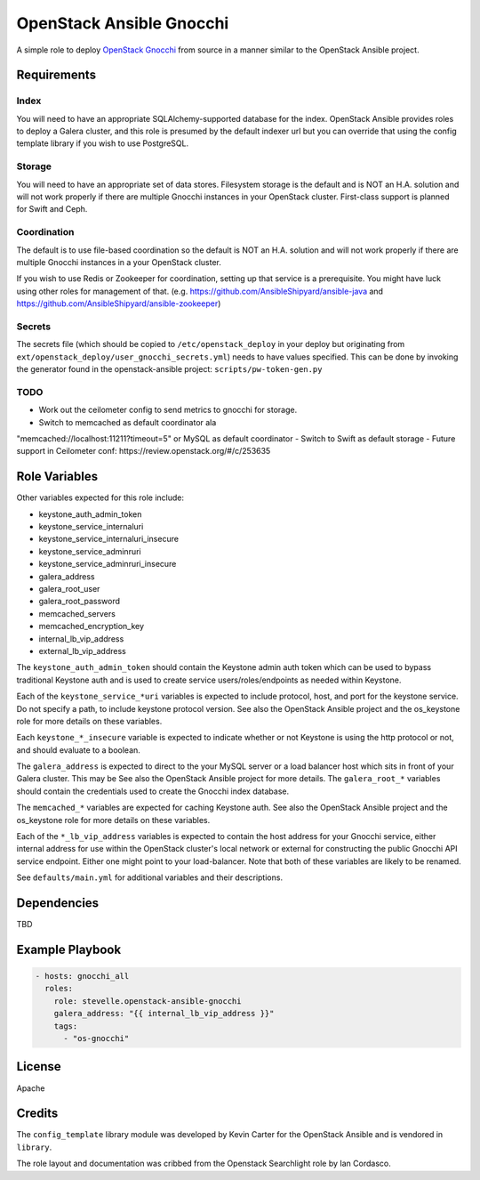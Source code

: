 OpenStack Ansible Gnocchi
=========================

A simple role to deploy `OpenStack Gnocchi <http://gnocchi.xyz/>`_
from source in a manner similar to the OpenStack Ansible project.

Requirements
------------

Index
^^^^^
You will need to have an appropriate SQLAlchemy-supported database for the
index. OpenStack Ansible provides roles to deploy a Galera cluster, and
this role is presumed by the default indexer url but you can override that
using the config template library if you wish to use PostgreSQL.

Storage
^^^^^^^
You will need to have an appropriate set of data stores. Filesystem storage
is the default and is NOT an H.A. solution and will not work properly if there
are multiple Gnocchi instances in your OpenStack cluster. First-class support
is planned for Swift and Ceph.

Coordination
^^^^^^^^^^^^
The default is to use file-based coordination so the default is NOT an H.A.
solution and will not work properly if there are multiple Gnocchi instances in
a your OpenStack cluster.

If you wish to use Redis or Zookeeper for coordination, setting up that
service is a prerequisite. You might have luck using other roles for
management of that. (e.g. https://github.com/AnsibleShipyard/ansible-java and
https://github.com/AnsibleShipyard/ansible-zookeeper)

Secrets
^^^^^^^
The secrets file (which should be copied to ``/etc/openstack_deploy`` in your
deploy but originating from ``ext/openstack_deploy/user_gnocchi_secrets.yml``)
needs to have values specified. This can be done by invoking the generator
found in the openstack-ansible project: ``scripts/pw-token-gen.py``

TODO
^^^^
- Work out the ceilometer config to send metrics to gnocchi for storage.
- Switch to memcached as default coordinator ala
"memcached://localhost:11211?timeout=5" or MySQL as default coordinator
- Switch to Swift as default storage
- Future support in Ceilometer conf: https://review.openstack.org/#/c/253635

Role Variables
--------------

Other variables expected for this role include:

- keystone_auth_admin_token
- keystone_service_internaluri
- keystone_service_internaluri_insecure
- keystone_service_adminruri
- keystone_service_adminruri_insecure
- galera_address
- galera_root_user
- galera_root_password
- memcached_servers
- memcached_encryption_key
- internal_lb_vip_address
- external_lb_vip_address

The ``keystone_auth_admin_token`` should contain the Keystone admin auth
token which can be used to bypass traditional Keystone auth and is used to
create service users/roles/endpoints as needed within Keystone.

Each of the ``keystone_service_*uri`` variables is expected to include
protocol, host, and port for the keystone service. Do not specify a path, to
include keystone protocol version. See also the OpenStack Ansible project and
the os_keystone role for more details on these variables.

Each ``keystone_*_insecure`` variable is expected to indicate whether or not
Keystone is using the http protocol or not, and should evaluate to a boolean.

The ``galera_address`` is expected to direct to the your MySQL server or a load
balancer host which sits in front of your Galera cluster. This may be See also
the OpenStack Ansible project for more details. The ``galera_root_*`` variables
should contain the credentials used to create the Gnocchi index database.

The ``memcached_*`` variables are expected for caching Keystone auth. See also
the OpenStack Ansible project and the os_keystone role for more details on
these variables.

Each of the ``*_lb_vip_address`` variables is expected to contain the host
address for your Gnocchi service, either internal address for use within the
OpenStack cluster's local network or external for constructing the public
Gnocchi API service endpoint. Either one might point to your load-balancer.
Note that both of these variables are likely to be renamed.

See ``defaults/main.yml`` for additional variables and their descriptions.

Dependencies
------------

TBD

Example Playbook
----------------

.. code-block:: yaml

    - hosts: gnocchi_all
      roles:
        role: stevelle.openstack-ansible-gnocchi
        galera_address: "{{ internal_lb_vip_address }}"
        tags:
          - "os-gnocchi"

License
-------

Apache

Credits
-------

The ``config_template`` library module was developed by Kevin Carter for the
OpenStack Ansible and is vendored in ``library``.

The role layout and documentation was cribbed from the Openstack Searchlight
role by Ian Cordasco.
